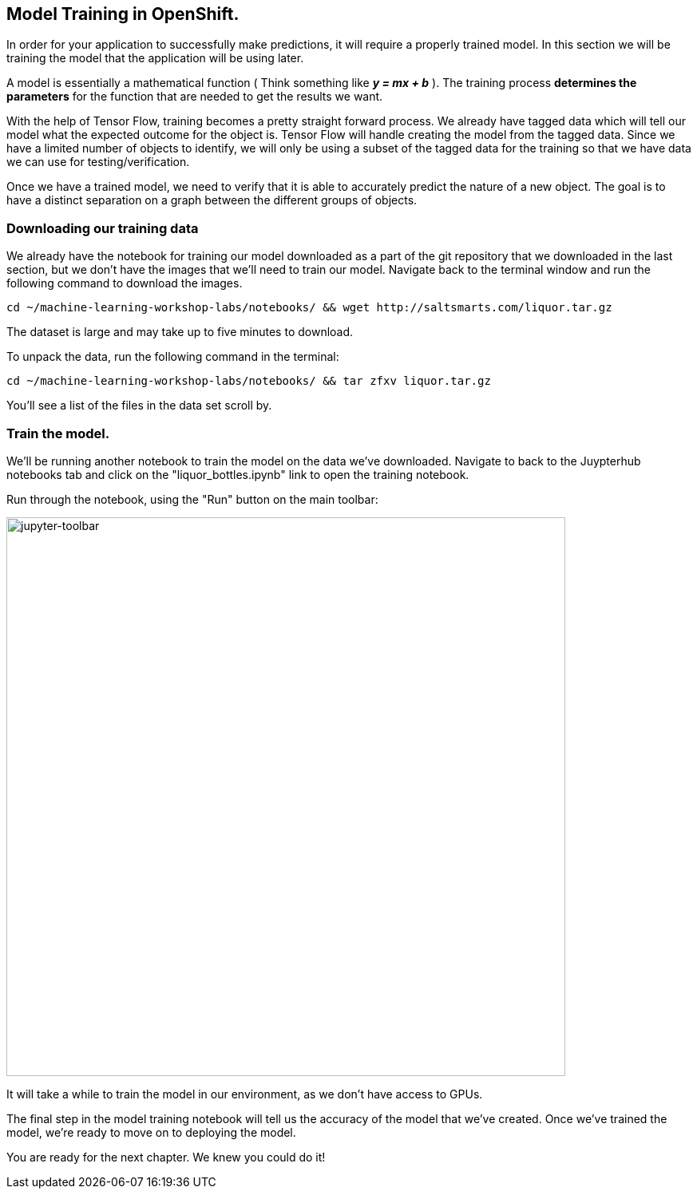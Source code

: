 == Model Training in OpenShift.

In order for your application to successfully make predictions, it will require a properly trained model. In this section we will be training the model that the application will be using later.

A model is essentially a mathematical function ( Think something like *_y = mx + b_* ). The training process *determines the parameters* for the function that are needed to get the results we want.

With the help of Tensor Flow, training becomes a pretty straight forward process. We already have tagged data which will tell our model what the expected outcome for the object is. Tensor Flow will handle creating the model from the tagged data. Since we have a limited number of objects to identify, we will only be using a subset of the tagged data for the training so that we have data we can use for testing/verification.

Once we have a trained model, we need to verify that it is able to accurately predict the nature of a new object. The goal is to have a distinct separation on a graph between the different groups of objects.

=== Downloading our training data

We already have the notebook for training our model downloaded as a part of the git repository that we downloaded in the last section, but we don't have the images that we'll need to train our model. Navigate back to the terminal window and run the following command to download the images.


[source,sh,role="copypaste"]
----
cd ~/machine-learning-workshop-labs/notebooks/ && wget http://saltsmarts.com/liquor.tar.gz
----

The dataset is large and may take up to five minutes to download.

To unpack the data, run the following command in the terminal:

[source,sh,role="copypaste"]
----
cd ~/machine-learning-workshop-labs/notebooks/ && tar zfxv liquor.tar.gz
----

You'll see a list of the files in the data set scroll by.

=== Train the model.

We'll be running another notebook to train the model on the data we've downloaded. Navigate to back to the Juypterhub notebooks tab and click on the "liquor_bottles.ipynb" link to open the training notebook.

Run through the notebook, using the "Run" button on the main toolbar:

image::jupyter-toolbar.png[jupyter-toolbar,700]

It will take a while to train the model in our environment, as we don't have access to GPUs.

The final step in the model training notebook will tell us the accuracy of the model that we've created. Once we've trained the model, we're ready to move on to deploying the model.

You are ready for the next chapter. We knew you could do it!
